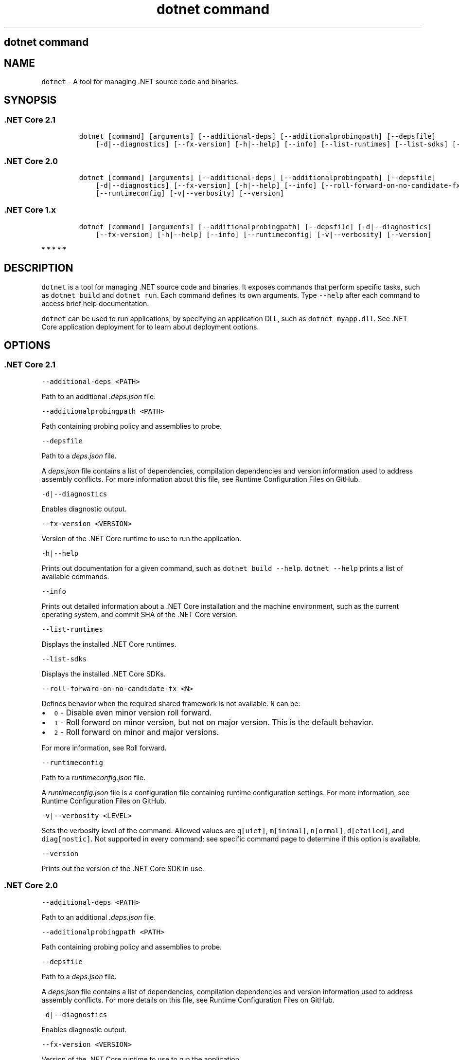 .\"t
.\" Automatically generated by Pandoc 2.7.2
.\"
.TH "dotnet command" "1" "" "" ".NET Core"
.hy
.SH dotnet command
.PP
.SH NAME
.PP
\f[C]dotnet\f[R] - A tool for managing .NET source code and binaries.
.SH SYNOPSIS
.SS .NET Core 2.1
.IP
.nf
\f[C]
dotnet [command] [arguments] [--additional-deps] [--additionalprobingpath] [--depsfile]
    [-d|--diagnostics] [--fx-version] [-h|--help] [--info] [--list-runtimes] [--list-sdks] [--roll-forward-on-no-candidate-fx] [--runtimeconfig] [-v|--verbosity] [--version]
\f[R]
.fi
.SS .NET Core 2.0
.IP
.nf
\f[C]
dotnet [command] [arguments] [--additional-deps] [--additionalprobingpath] [--depsfile]
    [-d|--diagnostics] [--fx-version] [-h|--help] [--info] [--roll-forward-on-no-candidate-fx]
    [--runtimeconfig] [-v|--verbosity] [--version]
\f[R]
.fi
.SS .NET Core 1.x
.IP
.nf
\f[C]
dotnet [command] [arguments] [--additionalprobingpath] [--depsfile] [-d|--diagnostics]
    [--fx-version] [-h|--help] [--info] [--runtimeconfig] [-v|--verbosity] [--version]
\f[R]
.fi
.PP
   *   *   *   *   *
.SH DESCRIPTION
.PP
\f[C]dotnet\f[R] is a tool for managing .NET source code and binaries.
It exposes commands that perform specific tasks, such as \f[C]dotnet build\f[R] and \f[C]dotnet run\f[R].
Each command defines its own arguments.
Type \f[C]--help\f[R] after each command to access brief help documentation.
.PP
\f[C]dotnet\f[R] can be used to run applications, by specifying an application DLL, such as \f[C]dotnet myapp.dll\f[R].
See .NET Core application deployment for to learn about deployment options.
.SH OPTIONS
.SS .NET Core 2.1
.PP
\f[C]--additional-deps <PATH>\f[R]
.PP
Path to an additional \f[I].deps.json\f[R] file.
.PP
\f[C]--additionalprobingpath <PATH>\f[R]
.PP
Path containing probing policy and assemblies to probe.
.PP
\f[C]--depsfile\f[R]
.PP
Path to a \f[I]deps.json\f[R] file.
.PP
A \f[I]deps.json\f[R] file contains a list of dependencies, compilation dependencies and version information used to address assembly conflicts.
For more information about this file, see Runtime Configuration Files on GitHub.
.PP
\f[C]-d|--diagnostics\f[R]
.PP
Enables diagnostic output.
.PP
\f[C]--fx-version <VERSION>\f[R]
.PP
Version of the .NET Core runtime to use to run the application.
.PP
\f[C]-h|--help\f[R]
.PP
Prints out documentation for a given command, such as \f[C]dotnet build --help\f[R].
\f[C]dotnet --help\f[R] prints a list of available commands.
.PP
\f[C]--info\f[R]
.PP
Prints out detailed information about a .NET Core installation and the machine environment, such as the current operating system, and commit SHA of the .NET Core version.
.PP
\f[C]--list-runtimes\f[R]
.PP
Displays the installed .NET Core runtimes.
.PP
\f[C]--list-sdks\f[R]
.PP
Displays the installed .NET Core SDKs.
.PP
\f[C]--roll-forward-on-no-candidate-fx <N>\f[R]
.PP
Defines behavior when the required shared framework is not available.
\f[C]N\f[R] can be:
.IP \[bu] 2
\f[C]0\f[R] - Disable even minor version roll forward.
.IP \[bu] 2
\f[C]1\f[R] - Roll forward on minor version, but not on major version.
This is the default behavior.
.IP \[bu] 2
\f[C]2\f[R] - Roll forward on minor and major versions.
.PP
For more information, see Roll forward.
.PP
\f[C]--runtimeconfig\f[R]
.PP
Path to a \f[I]runtimeconfig.json\f[R] file.
.PP
A \f[I]runtimeconfig.json\f[R] file is a configuration file containing runtime configuration settings.
For more information, see Runtime Configuration Files on GitHub.
.PP
\f[C]-v|--verbosity <LEVEL>\f[R]
.PP
Sets the verbosity level of the command.
Allowed values are \f[C]q[uiet]\f[R], \f[C]m[inimal]\f[R], \f[C]n[ormal]\f[R], \f[C]d[etailed]\f[R], and \f[C]diag[nostic]\f[R].
Not supported in every command; see specific command page to determine if this option is available.
.PP
\f[C]--version\f[R]
.PP
Prints out the version of the .NET Core SDK in use.
.SS .NET Core 2.0
.PP
\f[C]--additional-deps <PATH>\f[R]
.PP
Path to an additional \f[I].deps.json\f[R] file.
.PP
\f[C]--additionalprobingpath <PATH>\f[R]
.PP
Path containing probing policy and assemblies to probe.
.PP
\f[C]--depsfile\f[R]
.PP
Path to a \f[I]deps.json\f[R] file.
.PP
A \f[I]deps.json\f[R] file contains a list of dependencies, compilation dependencies and version information used to address assembly conflicts.
For more details on this file, see Runtime Configuration Files on GitHub.
.PP
\f[C]-d|--diagnostics\f[R]
.PP
Enables diagnostic output.
.PP
\f[C]--fx-version <VERSION>\f[R]
.PP
Version of the .NET Core runtime to use to run the application.
.PP
\f[C]-h|--help\f[R]
.PP
Prints out documentation for a given command, such as \f[C]dotnet build --help\f[R].
\f[C]dotnet --help\f[R] prints a list of available commands.
.PP
\f[C]--info\f[R]
.PP
Prints out detailed information about a .NET Core installation and the machine environment, such as the current operating system, and commit SHA of the .NET Core version.
.PP
\f[C]--roll-forward-on-no-candidate-fx\f[R]
.PP
Disables minor version roll forward, if set to \f[C]0\f[R].
For more information, see Roll forward.
.PP
\f[C]--runtimeconfig\f[R]
.PP
Path to a \f[I]runtimeconfig.json\f[R] file.
.PP
A \f[I]runtimeconfig.json\f[R] file is a configuration file containing runtime configuration settings.
For more details, see Runtime Configuration Files on GitHub.
.PP
\f[C]-v|--verbosity <LEVEL>\f[R]
.PP
Sets the verbosity level of the command.
Allowed values are \f[C]q[uiet]\f[R], \f[C]m[inimal]\f[R], \f[C]n[ormal]\f[R], \f[C]d[etailed]\f[R], and \f[C]diag[nostic]\f[R].
Not supported in every command; see specific command page to determine if this option is available.
.PP
\f[C]--version\f[R]
.PP
Prints out the version of the .NET Core SDK in use.
.SS .NET Core 1.x
.PP
\f[C]--additionalprobingpath <PATH>\f[R]
.PP
Path containing probing policy and assemblies to probe.
.PP
\f[C]--depsfile\f[R]
.PP
Path to a \f[I]deps.json\f[R] file.
.PP
A \f[I]deps.json\f[R] file contains a list of dependencies, compilation dependencies and version information used to address assembly conflicts.
For more details on this file, see Runtime Configuration Files on GitHub.
.PP
\f[C]-d|--diagnostics\f[R]
.PP
Enables diagnostic output.
.PP
\f[C]--fx-version <VERSION>\f[R]
.PP
Version of the .NET Core runtime to use to run the application.
.PP
\f[C]-h|--help\f[R]
.PP
Prints out documentation for a given command, such as \f[C]dotnet build --help\f[R].
\f[C]dotnet --help\f[R] prints a list of available commands.
.PP
\f[C]--info\f[R]
.PP
Prints out detailed information about a .NET Core installation and the machine environment, such as the current operating system, and commit SHA of the .NET Core version.
.PP
\f[C]--runtimeconfig\f[R]
.PP
Path to a \f[I]runtimeconfig.json\f[R] file.
.PP
A \f[I]runtimeconfig.json\f[R] file is a configuration file containing runtime configuration settings.
For more details, see Runtime Configuration Files on GitHub.
.PP
\f[C]-v|--verbosity <LEVEL>\f[R]
.PP
Sets the verbosity level of the command.
Allowed values are \f[C]q[uiet]\f[R], \f[C]m[inimal]\f[R], \f[C]n[ormal]\f[R], \f[C]d[etailed]\f[R], and \f[C]diag[nostic]\f[R].
Not supported in every command; see specific command page to determine if this option is available.
.PP
\f[C]--version\f[R]
.PP
Prints out the version of the .NET Core SDK in use.
.PP
   *   *   *   *   *
.SS dotnet commands
.SS General
.SS .NET Core 2.1
.PP
.TS
tab(@);
l l.
T{
Command
T}@T{
Function
T}
_
T{
dotnet build
T}@T{
Builds a .NET Core application.
T}
T{
dotnet build-server
T}@T{
Interacts with servers started by a build.
T}
T{
dotnet clean
T}@T{
Clean build outputs.
T}
T{
dotnet help
T}@T{
Shows more detailed documentation online for the command.
T}
T{
dotnet migrate
T}@T{
Migrates a valid Preview 2 project to a .NET Core SDK 1.0 project.
T}
T{
dotnet msbuild
T}@T{
Provides access to the MSBuild command line.
T}
T{
dotnet new
T}@T{
Initializes a C# or F# project for a given template.
T}
T{
dotnet pack
T}@T{
Creates a NuGet package of your code.
T}
T{
dotnet publish
T}@T{
Publishes a .NET framework-dependent or self-contained application.
T}
T{
dotnet restore
T}@T{
Restores the dependencies for a given application.
T}
T{
dotnet run
T}@T{
Runs the application from source.
T}
T{
dotnet sln
T}@T{
Options to add, remove, and list projects in a solution file.
T}
T{
dotnet store
T}@T{
Stores assemblies in the runtime package store.
T}
T{
dotnet test
T}@T{
Runs tests using a test runner.
T}
.TE
.SS .NET Core 2.0
.PP
.TS
tab(@);
l l.
T{
Command
T}@T{
Function
T}
_
T{
dotnet build
T}@T{
Builds a .NET Core application.
T}
T{
dotnet clean
T}@T{
Clean build outputs.
T}
T{
dotnet help
T}@T{
Shows more detailed documentation online for the command.
T}
T{
dotnet migrate
T}@T{
Migrates a valid Preview 2 project to a .NET Core SDK 1.0 project.
T}
T{
dotnet msbuild
T}@T{
Provides access to the MSBuild command line.
T}
T{
dotnet new
T}@T{
Initializes a C# or F# project for a given template.
T}
T{
dotnet pack
T}@T{
Creates a NuGet package of your code.
T}
T{
dotnet publish
T}@T{
Publishes a .NET framework-dependent or self-contained application.
T}
T{
dotnet restore
T}@T{
Restores the dependencies for a given application.
T}
T{
dotnet run
T}@T{
Runs the application from source.
T}
T{
dotnet sln
T}@T{
Options to add, remove, and list projects in a solution file.
T}
T{
dotnet store
T}@T{
Stores assemblies in the runtime package store.
T}
T{
dotnet test
T}@T{
Runs tests using a test runner.
T}
.TE
.SS .NET Core 1.x
.PP
.TS
tab(@);
l l.
T{
Command
T}@T{
Function
T}
_
T{
dotnet build
T}@T{
Builds a .NET Core application.
T}
T{
dotnet clean
T}@T{
Clean build outputs.
T}
T{
dotnet migrate
T}@T{
Migrates a valid Preview 2 project to a .NET Core SDK 1.0 project.
T}
T{
dotnet msbuild
T}@T{
Provides access to the MSBuild command line.
T}
T{
dotnet new
T}@T{
Initializes a C# or F# project for a given template.
T}
T{
dotnet pack
T}@T{
Creates a NuGet package of your code.
T}
T{
dotnet publish
T}@T{
Publishes a .NET framework-dependent or self-contained application.
T}
T{
dotnet restore
T}@T{
Restores the dependencies for a given application.
T}
T{
dotnet run
T}@T{
Runs the application from source.
T}
T{
dotnet sln
T}@T{
Options to add, remove, and list projects in a solution file.
T}
T{
dotnet test
T}@T{
Runs tests using a test runner.
T}
.TE
.PP
   *   *   *   *   *
.SS Project references
.PP
.TS
tab(@);
l l.
T{
Command
T}@T{
Function
T}
_
T{
dotnet add reference
T}@T{
Adds a project reference.
T}
T{
dotnet list reference
T}@T{
Lists project references.
T}
T{
dotnet remove reference
T}@T{
Removes a project reference.
T}
.TE
.SS NuGet packages
.PP
.TS
tab(@);
l l.
T{
Command
T}@T{
Function
T}
_
T{
dotnet add package
T}@T{
Adds a NuGet package.
T}
T{
dotnet remove package
T}@T{
Removes a NuGet package.
T}
.TE
.SS NuGet commands
.PP
.TS
tab(@);
l l.
T{
Command
T}@T{
Function
T}
_
T{
dotnet nuget delete
T}@T{
Deletes or unlists a package from the server.
T}
T{
dotnet nuget locals
T}@T{
Clears or lists local NuGet resources such as http-request cache, temporary cache, or machine-wide global packages folder.
T}
T{
dotnet nuget push
T}@T{
Pushes a package to the server and publishes it.
T}
.TE
.SS Global Tools commands
.PP
\&.NET Core Global Tools are available starting with .NET Core SDK 2.1.300:
.PP
.TS
tab(@);
l l.
T{
Command
T}@T{
Function
T}
_
T{
dotnet tool install
T}@T{
Installs a Global Tool on your machine.
T}
T{
dotnet tool list
T}@T{
Lists all Global Tools currently installed in the default directory on your machine or in the specified path.
T}
T{
dotnet tool uninstall
T}@T{
Uninstalls a Global Tool from your machine.
T}
T{
dotnet tool update
T}@T{
Updates a Global Tool on your machine.
T}
.TE
.SS Additional tools
.PP
Starting with .NET Core SDK 2.1.300, a number of tools that were available only on a per project basis using \f[C]DotnetCliToolReference\f[R] are now available as part of the .NET Core SDK.
These tools are listed in the following table:
.PP
.TS
tab(@);
l l.
T{
Tool
T}@T{
Function
T}
_
T{
dev-certs
T}@T{
Creates and manages development certificates.
T}
T{
ef
T}@T{
Entity Framework Core command-line tools.
T}
T{
sql-cache
T}@T{
SQL Server cache command-line tools.
T}
T{
user-secrets
T}@T{
Manages development user secrets.
T}
T{
watch
T}@T{
Starts a file watcher that runs a command when files change.
T}
.TE
.PP
For more information about each tool, type \f[C]dotnet <tool-name> --help\f[R].
.SH EXAMPLES
.PP
Creates a new .NET Core console application:
.PP
\f[C]dotnet new console\f[R]
.PP
Restore dependencies for a given application:
.PP
\f[C]dotnet restore\f[R]
.PP
.PP
Build a project and its dependencies in a given directory:
.PP
\f[C]dotnet build\f[R]
.PP
Run an application DLL, such as \f[C]myapp.dll\f[R]:
.PP
\f[C]dotnet myapp.dll\f[R]
.SH ENVIRONMENT VARIABLES
.SS .NET Core 2.1
.PP
\f[C]DOTNET_PACKAGES\f[R]
.PP
The global packages folder.
If not set, it defaults to \f[C]\[ti]/.nuget/packages\f[R] on Unix or \f[C]%userprofile%\[rs].nuget\[rs]packages\f[R] on Windows.
.PP
\f[C]DOTNET_SERVICING\f[R]
.PP
Specifies the location of the servicing index to use by the shared host when loading the runtime.
.PP
\f[C]DOTNET_CLI_TELEMETRY_OPTOUT\f[R]
.PP
Specifies whether data about the .NET Core tools usage is collected and sent to Microsoft.
Set to \f[C]true\f[R] to opt-out of the telemetry feature (values \f[C]true\f[R], \f[C]1\f[R], or \f[C]yes\f[R] accepted).
Otherwise, set to \f[C]false\f[R] to opt into the telemetry features (values \f[C]false\f[R], \f[C]0\f[R], or \f[C]no\f[R] accepted).
If not set, the default is \f[C]false\f[R] and the telemetry feature is active.
.PP
\f[C]DOTNET_MULTILEVEL_LOOKUP\f[R]
.PP
Specifies whether .NET Core runtime, shared framework, or SDK are resolved from the global location.
If not set, it defaults to \f[C]true\f[R].
Set to \f[C]false\f[R] to not resolve from the global location and have isolated .NET Core installations (values \f[C]0\f[R] or \f[C]false\f[R] are accepted).
For more information about multi-level lookup, see Multi-level SharedFX Lookup.
.PP
\f[C]DOTNET_ROLL_FORWARD_ON_NO_CANDIDATE_FX\f[R]
.PP
Disables minor version roll forward, if set to \f[C]0\f[R].
For more information, see Roll forward.
.SS .NET Core 2.0
.PP
\f[C]DOTNET_PACKAGES\f[R]
.PP
The primary package cache.
If not set, it defaults to \f[C]$HOME/.nuget/packages\f[R] on Unix or \f[C]%userprofile%\[rs].nuget\[rs]packages\f[R] on Windows.
.PP
\f[C]DOTNET_SERVICING\f[R]
.PP
Specifies the location of the servicing index to use by the shared host when loading the runtime.
.PP
\f[C]DOTNET_CLI_TELEMETRY_OPTOUT\f[R]
.PP
Specifies whether data about the .NET Core tools usage is collected and sent to Microsoft.
Set to \f[C]true\f[R] to opt-out of the telemetry feature (values \f[C]true\f[R], \f[C]1\f[R], or \f[C]yes\f[R] accepted).
Otherwise, set to \f[C]false\f[R] to opt into the telemetry features (values \f[C]false\f[R], \f[C]0\f[R], or \f[C]no\f[R] accepted).
If not set, the default is \f[C]false\f[R] and the telemetry feature is active.
.PP
\f[C]DOTNET_MULTILEVEL_LOOKUP\f[R]
.PP
Specifies whether .NET Core runtime, shared framework, or SDK are resolved from the global location.
If not set, it defaults to \f[C]true\f[R].
Set to \f[C]false\f[R] to not resolve from the global location and have isolated .NET Core installations (values \f[C]0\f[R] or \f[C]false\f[R] are accepted).
For more information about multi-level lookup, see Multi-level SharedFX Lookup.
.SS .NET Core 1.x
.PP
\f[C]DOTNET_PACKAGES\f[R]
.PP
The primary package cache.
If not set, it defaults to \f[C]$HOME/.nuget/packages\f[R] on Unix or \f[C]%userprofile%\[rs].nuget\[rs]packages\f[R] on Windows.
.PP
\f[C]DOTNET_SERVICING\f[R]
.PP
Specifies the location of the servicing index to use by the shared host when loading the runtime.
.PP
\f[C]DOTNET_CLI_TELEMETRY_OPTOUT\f[R]
.PP
Specifies whether data about the .NET Core tools usage is collected and sent to Microsoft.
Set to \f[C]true\f[R] to opt-out of the telemetry feature (values \f[C]true\f[R], \f[C]1\f[R], or \f[C]yes\f[R] accepted).
Otherwise, set to \f[C]false\f[R] to opt into the telemetry features (values \f[C]false\f[R], \f[C]0\f[R], or \f[C]no\f[R] accepted).
If not set, the default is \f[C]false\f[R] and the telemetry feature is active.
.PP
   *   *   *   *   *
.SS See also
.IP \[bu] 2
Runtime Configuration Files
